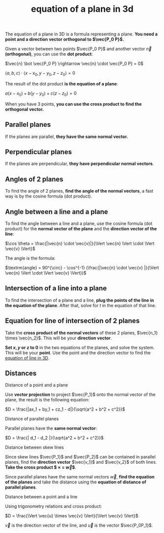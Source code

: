 :PROPERTIES:
:ID:       0965a1f9-cf81-49b1-ac01-1047eb242990
:END:
#+title: equation of a plane in 3d

The equation of a plane in 3D is a formula representing a plane. *You need a point and a direction vector orthogonal to $\vec{P_0 P}$.*

Given a vector between two points $\vec{P_0 P}$ and another vector $\vec{n}$ *(orthogonal)*, you can use the *dot product*:

$\vec{n} \bot \vec{P_0 P} \rightarrow \vec{n} \cdot \vec{P_0 P} = 0$

$\langle a,b,c \rangle \cdot \langle x - x_0, y - y_0, z - z_0 \rangle = 0$

The result of the dot product *is the equation of a plane*:

$a(x-x_0) + b(y - y_0) + c(z - z_0) = 0$

When you have 3 points, *you can use the cross product to find the orthogonal vector.*

** Parallel planes

If the planes are parallel, *they have the same normal vector.*

** Perpendicular planes

If the planes are perpendicular, *they have perpendicular normal vectors*.

** Angles of 2 planes

To find the angle of 2 planes, *find the angle of the normal vectors*, a fast way is by the cosine formula (dot product).

** Angle between a line and a plane

To find the angle between a line and a plane, use the cosine formula (dot product) for the *normal vector of the plane* and the *direction vector of the line*:

$\cos \theta = \frac{|\vec{n} \cdot \vec{v}|}{\Vert \vec{n} \Vert \cdot \Vert \vec{v} \Vert}$

The angle is the formula:

$\textrm{angle} = 90^{\circ} - \cos^{-1} (\frac{|\vec{n} \cdot \vec{v} |}{\Vert \vec{n} \Vert \cdot \Vert \vec{v} \Vert})$

** Intersection of a line into a plane

To find the intersection of a plane and a line, *plug the points of the line in the equation of the plane*. After that, solve for $t$ in the equation of that line.

** Equation for line of intersection of 2 planes

Take the *cross product of the normal vectors* of these 2 planes, $\vec{n_1} \times \vec{n_2}$. This will be your *direction vector*.

*Set $x,y$ or $z$ to 0* in the two equations of the planes, and solve the system. This will be your *point*. Use the point and the direction vector to find the [[id:5fe6e541-b930-4081-be95-22ef5386afc5][equation of line in 3D]].

** Distances
:PROPERTIES:
:ID:       c2f74506-40bd-4153-8cc2-f8b65a163985
:END:

***** Distance of a point and a plane

Use *vector projection* to project $\vec{P_1}$ onto the normal vector of the plane, the result is the following equation:

$D = \frac{|ax_1 + by_1 + cz_1 - d|}{\sqrt{a^2 + b^2 + c^2}}$

***** Distance of parallel planes

Parallel planes have the *same normal vector*:

$D = \frac{| d_1 - d_2 |}{\sqrt{a^2 + b^2 + c^2}}$

***** Distance between skew lines

Since skew lines $\vec{P_1}$ and $\vec{P_2}$ can be contained in parallel planes, find the *direction vector* $\vec{v_1}$ and $\vec{v_2}$ of both lines. *Take the cross product $\vec{v_1} \times \vec{v_2} = \vec{w}$*.

Since parallel planes have the same normal vectors $\vec{w}$, *find the equation of the planes* and take the distance using the *equation of distance of parallel planes*.

***** Distance between a point and a line

Using trigonometry relations and cross product:

$D = \frac{\Vert \vec{u} \times \vec{v} \Vert}{\Vert \vec{v} \Vert}$

$\vec{v}$ is the direction vector of the line, and $\vec{u}$ is the vector $\vec{P_0P_1}$.
